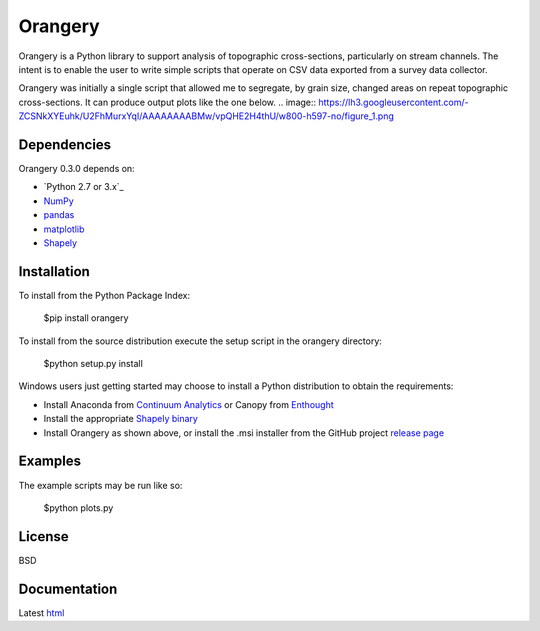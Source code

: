 ========
Orangery
========

Orangery is a Python library to support analysis of topographic cross-sections, particularly on stream channels. The intent is to enable the user to write simple scripts that operate on CSV data exported from a survey data collector.

Orangery was initially a single script that allowed me to segregate, by grain size, changed areas on repeat topographic cross-sections. It can produce output plots like the one below.
.. image:: https://lh3.googleusercontent.com/-ZCSNkXYEuhk/U2FhMurxYqI/AAAAAAAABMw/vpQHE2H4thU/w800-h597-no/figure_1.png

Dependencies
============

Orangery 0.3.0 depends on:

* `Python 2.7 or 3.x`_
* NumPy_
* pandas_
* matplotlib_
* Shapely_

Installation
============

To install from the Python Package Index:

	$pip install orangery

To install from the source distribution execute the setup script in the orangery directory:

	$python setup.py install

Windows users just getting started may choose to install a Python distribution to obtain the requirements:

* Install Anaconda from `Continuum Analytics`_ or Canopy from `Enthought`_
* Install the appropriate `Shapely binary`_
* Install Orangery as shown above, or install the .msi installer from the GitHub project `release page`_

Examples
========

The example scripts may be run like so:

	$python plots.py

License
=======

BSD

Documentation
=============

Latest `html`_

.. _Python 2.7: http://www.python.org
.. _NumPy: http://www.numpy.org
.. _pandas: http://pandas.pydata.org
.. _matplotlib: http://matplotlib.org
.. _Shapely: https://github.com/Toblerity/Shapely

.. _Continuum Analytics: http://continuum.io/
.. _Enthought: http://www.enthought.com
.. _Shapely binary: https://pypi.python.org/pypi/Shapely
.. _release page: https://github.com/mrahnis/orangery/releases

.. _html: http://orangery.readthedocs.org/en/latest/